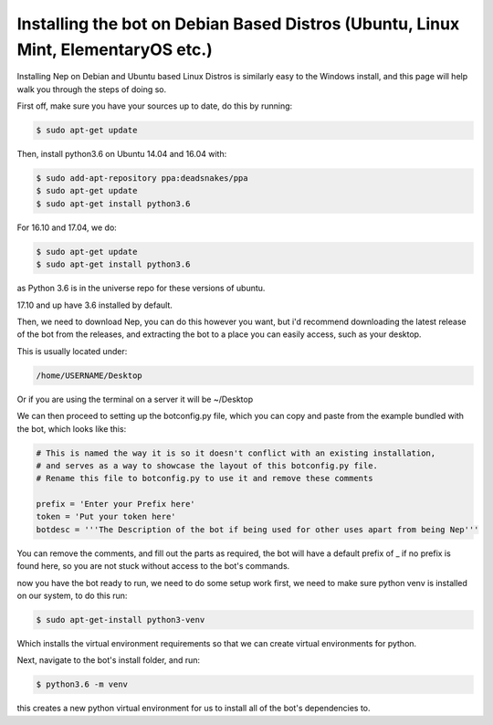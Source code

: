 .. _debian-based-install:

==================================================================================
Installing the bot on Debian Based Distros (Ubuntu, Linux Mint, ElementaryOS etc.)
==================================================================================

Installing Nep on Debian and Ubuntu based Linux Distros is similarly easy to the Windows install, and this page will help walk you through the steps of doing so.

First off, make sure you have your sources up to date, do this by running:

.. code-block:: console

  $ sudo apt-get update

Then, install python3.6 on Ubuntu 14.04 and 16.04 with:

.. code-block:: console
  
  $ sudo add-apt-repository ppa:deadsnakes/ppa
  $ sudo apt-get update
  $ sudo apt-get install python3.6

For 16.10 and 17.04, we do:

.. code-block:: console
  
  $ sudo apt-get update
  $ sudo apt-get install python3.6

as Python 3.6 is in the universe repo for these versions of ubuntu.

17.10 and up have 3.6 installed by default.


Then, we need to download Nep, you can do this however you want, but i'd recommend downloading the latest release of the bot from the releases, and extracting the bot to a place you can easily access, such as your desktop.

This is usually located under:

.. code-block:: console

    /home/USERNAME/Desktop

Or if you are using the terminal on a server it will be ~/Desktop

We can then proceed to setting up the botconfig.py file, which you can copy and paste from the example bundled with the bot, which looks like this:

.. code-block:: python

    # This is named the way it is so it doesn't conflict with an existing installation,
    # and serves as a way to showcase the layout of this botconfig.py file.
    # Rename this file to botconfig.py to use it and remove these comments

    prefix = 'Enter your Prefix here'
    token = 'Put your token here'
    botdesc = '''The Description of the bot if being used for other uses apart from being Nep'''

You can remove the comments, and fill out the parts as required, the bot will have a default prefix of _ if no prefix is found here, so you are not stuck without access to the bot's commands.

now you have the bot ready to run, we need to do some setup work first, we need to make sure python venv is installed on our system, to do this run:

.. code-block:: console

    $ sudo apt-get-install python3-venv

Which installs the virtual environment requirements so that we can create virtual environments for python.

Next, navigate to the bot's install folder, and run:

.. code-block:: console

    $ python3.6 -m venv

this creates a new python virtual environment for us to install all of the bot's dependencies to.

